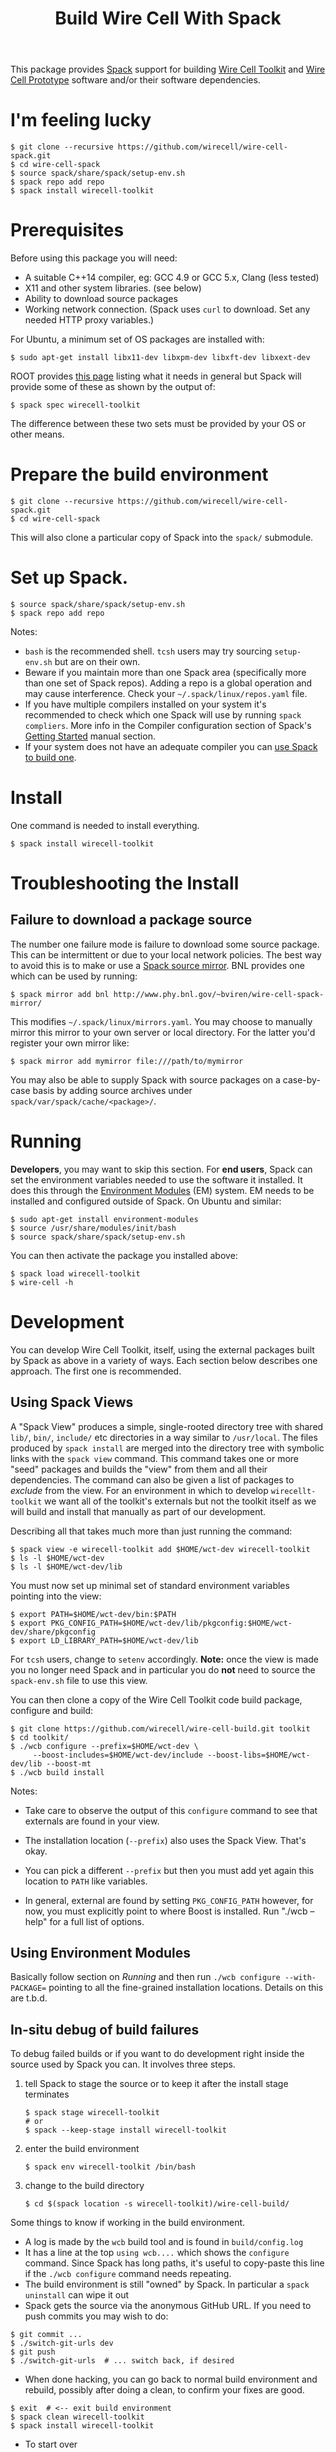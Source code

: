 #+TITLE: Build Wire Cell With Spack

This package provides [[https://github.com/llnl/spack][Spack]] support for building [[https://wirecell.github.io/][Wire Cell Toolkit]] and [[http://bnlif.github.io/wire-cell-docs/][Wire Cell Prototype]] software and/or their software dependencies.

* I'm feeling lucky

#+BEGIN_EXAMPLE
  $ git clone --recursive https://github.com/wirecell/wire-cell-spack.git
  $ cd wire-cell-spack
  $ source spack/share/spack/setup-env.sh
  $ spack repo add repo
  $ spack install wirecell-toolkit
#+END_EXAMPLE

* Prerequisites

Before using this package you will need:

- A suitable C++14 compiler, eg: GCC 4.9 or GCC 5.x, Clang (less tested)
- X11 and other system libraries. (see below)
- Ability to download source packages
- Working network connection.  (Spack uses =curl= to download.  Set any needed HTTP proxy variables.)

For Ubuntu, a minimum set of OS packages are installed with:

#+BEGIN_EXAMPLE
  $ sudo apt-get install libx11-dev libxpm-dev libxft-dev libxext-dev 
#+END_EXAMPLE

ROOT provides [[https://root.cern.ch/build-prerequisites][this page]] listing what it needs in general but Spack will provide some of these as shown by the output of:

#+BEGIN_EXAMPLE
  $ spack spec wirecell-toolkit
#+END_EXAMPLE

The difference between these two sets must be provided by your OS or other means.

* Prepare the build environment

#+BEGIN_EXAMPLE
  $ git clone --recursive https://github.com/wirecell/wire-cell-spack.git
  $ cd wire-cell-spack
#+END_EXAMPLE

This will also clone a particular copy of Spack into the ~spack/~ submodule.

* Set up Spack.

#+BEGIN_EXAMPLE
  $ source spack/share/spack/setup-env.sh
  $ spack repo add repo
#+END_EXAMPLE

Notes:

- =bash= is the recommended shell.  =tcsh= users may try sourcing =setup-env.sh= but are on their own.
- Beware if you maintain more than one Spack area (specifically more than one set of Spack repos).  Adding a repo is a global operation and may cause interference.  Check your =~/.spack/linux/repos.yaml= file.
- If you have multiple compilers installed on your system it's recommended to check which one Spack will use by running =spack compliers=.  More info in the Compiler configuration section of Spack's [[http://spack.readthedocs.io/en/latest/getting_started.html][Getting Started]] manual section. 
- If your system does not have an adequate compiler you can [[http://spack.readthedocs.io/en/latest/getting_started.html?highlight=compilers#build-your-own-compiler][use Spack to build one]].

* Install

One command is needed to install everything.

#+BEGIN_EXAMPLE
  $ spack install wirecell-toolkit
#+END_EXAMPLE

* Troubleshooting the Install

** Failure to download a package source

The number one failure mode is failure to download some source package.  This can be intermittent or due to your local network policies.  The best way to avoid this is to make or use a [[http://spack.readthedocs.io/en/latest/mirrors.html][Spack source mirror]].  BNL provides one which can be used by running:

#+BEGIN_EXAMPLE
  $ spack mirror add bnl http://www.phy.bnl.gov/~bviren/wire-cell-spack-mirror/
#+END_EXAMPLE

This modifies =~/.spack/linux/mirrors.yaml=.  You may choose to manually mirror this mirror to your own server or local directory.  For the latter you'd register your own mirror like:

#+BEGIN_EXAMPLE
  $ spack mirror add mymirror file:///path/to/mymirror
#+END_EXAMPLE

You may also be able to supply Spack with source packages on a case-by-case basis by adding source archives under =spack/var/spack/cache/<package>/=.

* Running 

*Developers*, you may want to skip this section.  For *end users*, Spack can set the environment variables needed to use the software it installed.  It does this through the [[http://modules.sf.net/][Environment Modules]] (EM) system.  EM needs to be installed and configured outside of Spack.  On Ubuntu and similar:

#+BEGIN_EXAMPLE
  $ sudo apt-get install environment-modules
  $ source /usr/share/modules/init/bash 
  $ source spack/share/spack/setup-env.sh
#+END_EXAMPLE

You can then activate the package you installed above:

#+BEGIN_EXAMPLE
  $ spack load wirecell-toolkit
  $ wire-cell -h
#+END_EXAMPLE


* Development

You can develop Wire Cell Toolkit, itself, using the external packages built by Spack as above in a variety of ways. Each section below describes one approach.  The first one is recommended.

** Using Spack Views

A "Spack View" produces a simple, single-rooted directory tree with shared =lib/=, =bin/=, =include/= etc directories in a way similar to =/usr/local=.  The files produced by =spack install= are merged into the directory tree with symbolic links with the =spack view= command.  This command takes one or more "seed" packages and builds the "view" from them and all their dependencies.  The command can also be given a list of packages to /exclude/ from the view.  For an environment in which to develop =wirecellt-toolkit= we want all of the toolkit's externals but not the toolkit itself as we will build and install that manually as part of our development.  

Describing all that takes much more than just running the command:

#+BEGIN_EXAMPLE
  $ spack view -e wirecell-toolkit add $HOME/wct-dev wirecell-toolkit 
  $ ls -l $HOME/wct-dev
  $ ls -l $HOME/wct-dev/lib
#+END_EXAMPLE

You must now set up minimal set of standard environment variables pointing into the view:

#+BEGIN_EXAMPLE
  $ export PATH=$HOME/wct-dev/bin:$PATH
  $ export PKG_CONFIG_PATH=$HOME/wct-dev/lib/pkgconfig:$HOME/wct-dev/share/pkgconfig
  $ export LD_LIBRARY_PATH=$HOME/wct-dev/lib
#+END_EXAMPLE

For =tcsh= users, change to =setenv= accordingly.  *Note:* once the view is made you no longer need Spack and in particular you do *not* need to source the =spack-env.sh= file to use this view.

You can then clone a copy of the Wire Cell Toolkit code build package, configure and build:

#+BEGIN_EXAMPLE
  $ git clone https://github.com/wirecell/wire-cell-build.git toolkit
  $ cd toolkit/
  $ ./wcb configure --prefix=$HOME/wct-dev \
       --boost-includes=$HOME/wct-dev/include --boost-libs=$HOME/wct-dev/lib --boost-mt 
  $ ./wcb build install
#+END_EXAMPLE

Notes:

- Take care to observe the output of this =configure= command to see that externals are found in your view.

- The installation location (=--prefix=) also uses the Spack View.  That's okay.

- You can pick a different =--prefix= but then you must add yet again this location to =PATH= like variables. 

-  In general, external are found by setting =PKG_CONFIG_PATH= however, for now, you must explicitly point to where Boost is installed.  Run "./wcb --help" for a full list of options.


** Using Environment Modules

Basically follow section on [[Running]] and then run =./wcb configure --with-PACKAGE== pointing to all the fine-grained installation locations.  Details on this are t.b.d.

** In-situ debug of build failures

To debug failed builds or if you want to do development right inside the source used by Spack you can.  It involves three steps. 

1) tell Spack to stage the source or to keep it after the install stage terminates
 #+BEGIN_EXAMPLE
  $ spack stage wirecell-toolkit
  # or
  $ spack --keep-stage install wirecell-toolkit
 #+END_EXAMPLE
2) enter the build environment
 #+BEGIN_EXAMPLE
  $ spack env wirecell-toolkit /bin/bash
 #+END_EXAMPLE
3) change to the build directory
 #+BEGIN_EXAMPLE
  $ cd $(spack location -s wirecell-toolkit)/wire-cell-build/
 #+END_EXAMPLE

Some things to know if working in the build environment.

- A log is made by the =wcb= build tool and is found in =build/config.log=
- It has a line at the top =using wcb....= which shows the =configure= command.  Since Spack has long paths, it's useful to copy-paste this line if the =./wcb configure= command needs repeating.
- The build environment is still "owned" by Spack.  In particular a =spack uninstall= can wipe it out
- Spack gets the source via the anonymous GitHub URL.  If you need to push commits you may wish to do:

#+BEGIN_EXAMPLE
  $ git commit ...
  $ ./switch-git-urls dev
  $ git push
  $ ./switch-git-urls  # ... switch back, if desired
#+END_EXAMPLE

- When done hacking, you can go back to normal build environment and rebuild, possibly after doing a clean, to confirm your fixes are good.

#+BEGIN_EXAMPLE
  $ exit  # <-- exit build environment
  $ spack clean wirecell-toolkit
  $ spack install wirecell-toolkit
#+END_EXAMPLE

- To start over 

#+BEGIN_EXAMPLE
  $ exit  # <-- exit build environment
  $ spack uninstall [-a] wirecell-toolkit
  $ spack install wirecell-toolkit
#+END_EXAMPLE




* Development of this package

Some notes on developing the =wire-cell-spack= package itself.

** Add new version

#+BEGIN_EXAMPLE
  $ spack checksum --keep-stage root 6.07.06
  ...
	version('6.07.06', '1180254be7ece0f16142b14381b22d68')
#+END_EXAMPLE

This line can be pasted into the =root/package.py= file.


